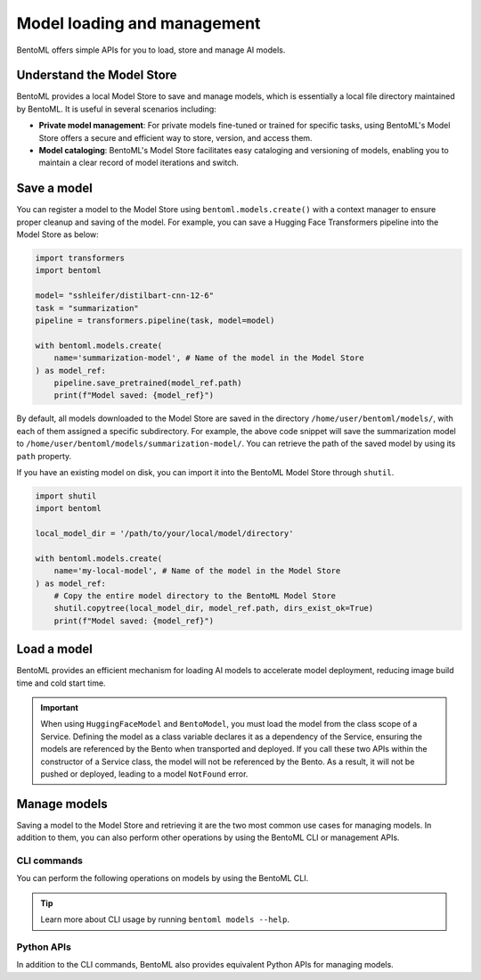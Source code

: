 ============================
Model loading and management
============================

BentoML offers simple APIs for you to load, store and manage AI models.

Understand the Model Store
--------------------------

BentoML provides a local Model Store to save and manage models, which is essentially a local file directory maintained by BentoML. It is useful in several scenarios including:

- **Private model management**: For private models fine-tuned or trained for specific tasks, using BentoML's Model Store offers a secure and efficient way to store, version, and access them.
- **Model cataloging**: BentoML's Model Store facilitates easy cataloging and versioning of models, enabling you to maintain a clear record of model iterations and switch.

Save a model
------------

You can register a model to the Model Store using ``bentoml.models.create()`` with a context manager to ensure proper cleanup and saving of the model. For example, you can save a Hugging Face Transformers pipeline into the Model Store as below:

.. code-block:: python

    import transformers
    import bentoml

    model= "sshleifer/distilbart-cnn-12-6"
    task = "summarization"
    pipeline = transformers.pipeline(task, model=model)

    with bentoml.models.create(
        name='summarization-model', # Name of the model in the Model Store
    ) as model_ref:
        pipeline.save_pretrained(model_ref.path)
        print(f"Model saved: {model_ref}")

By default, all models downloaded to the Model Store are saved in the directory ``/home/user/bentoml/models/``, with each of them assigned a specific subdirectory. For example, the above code snippet will save the summarization model to ``/home/user/bentoml/models/summarization-model/``. You can retrieve the path of the saved model by using its ``path`` property.

If you have an existing model on disk, you can import it into the BentoML Model Store through ``shutil``.

.. code-block:: python

    import shutil
    import bentoml

    local_model_dir = '/path/to/your/local/model/directory'

    with bentoml.models.create(
        name='my-local-model', # Name of the model in the Model Store
    ) as model_ref:
        # Copy the entire model directory to the BentoML Model Store
        shutil.copytree(local_model_dir, model_ref.path, dirs_exist_ok=True)
        print(f"Model saved: {model_ref}")

Load a model
------------

BentoML provides an efficient mechanism for loading AI models to accelerate model deployment, reducing image build time and cold start time.

.. tab-set::

   .. tab-item:: From Hugging Face

      To load a model from Hugging Face (HF), instantiate a ``HuggingFaceModel`` class from ``bentoml.models`` and specify the model ID as shown on HF. For a gated Hugging Face model, remember to export your `Hugging Face API token <https://huggingface.co/docs/hub/en/security-tokens>`_ as environment variables before loading the model.

      Here is an example:

      .. code-block:: python

         import bentoml
         from bentoml.models import HuggingFaceModel
         from transformers import AutoModelForSequenceClassification, AutoTokenizer

         @bentoml.service(resources={"cpu": "200m", "memory": "512Mi"})
         class MyService:
             # Specify a model from HF with its ID
             model_ref = HuggingFaceModel("google-bert/bert-base-uncased")

             def __init__(self):
                 # Load the actual model and tokenizer within the instance context
                 self.model = AutoModelForSequenceClassification.from_pretrained(self.model_ref)
                 self.tokenizer = AutoTokenizer.from_pretrained(self.model_ref)

      If you deploy the HF model to BentoCloud, you can view and verify it within your Bento on the details page. It is indicated with the HF icon. Clicking it redirects you to the model page on HF.

      .. image:: ../../_static/img/guides/model-loading-and-management/hf-model-on-bentocloud.png

   .. tab-item:: From the Model Store or BentoCloud

      To load a model from the local Model Store or BentoCloud, instantiate a ``BentoModel`` from ``bentoml.models`` and specify its model tag. Make sure the model is stored locally or available in BentoCloud.

      Here is an example:

      .. code-block:: python

         import bentoml
         from bentoml.models import BentoModel
         import joblib

         @bentoml.service(resources={"cpu": "200m", "memory": "512Mi"})
         class MyService:
             # Define model reference at the class level
             # Load a model from the Model Store or BentoCloud
             iris_ref = BentoModel("iris_sklearn:latest")

             def __init__(self):
                 self.iris_model = joblib.load(self.iris_ref.path_of("model.pkl"))

.. important::

   When using ``HuggingFaceModel`` and ``BentoModel``, you must load the model from the class scope of a Service. Defining the model as a class variable declares it as a dependency of the Service, ensuring the models are referenced by the Bento when transported and deployed. If you call these two APIs within the constructor of a Service class, the model will not be referenced by the Bento. As a result, it will not be pushed or deployed, leading to a model ``NotFound`` error.

Manage models
-------------

Saving a model to the Model Store and retrieving it are the two most common use cases for managing models. In addition to them, you can also perform other operations by using the BentoML CLI or management APIs.

CLI commands
^^^^^^^^^^^^

You can perform the following operations on models by using the BentoML CLI.

.. tab-set::

    .. tab-item:: List

        To list all available models:

        .. code-block:: bash

            $ bentoml models list

            Tag                                   Module  Size      Creation Time
            summarization-model:btwtmvu5kwqc67i3          1.14 GiB  2023-12-18 03:25:10

    .. tab-item:: Get

        To retrieve the information of a specific model:

        .. code-block:: bash

            $ bentoml models get summarization-model:latest

            name: summarization-model
            version: btwtmvu5kwqc67i3
            module: ''
            labels: {}
            options: {}
            metadata:
            model_name: sshleifer/distilbart-cnn-12-6
            task_name: summarization
            context:
            framework_name: ''
            framework_versions: {}
            bentoml_version: 1.1.10.post84+ge2e9ccc1
            python_version: 3.9.16
            signatures: {}
            api_version: v1
            creation_time: '2023-12-18T03:25:10.972481+00:00'

    .. tab-item:: Import/Export

        You can export a model in the BentoML Model Store as a standalone archive file and share it between teams or move it between different build stages. For example:

        .. code-block:: bash

            $ bentoml models export summarization-model:latest .

            Model(tag="summarization-model:btwtmvu5kwqc67i3") exported to ./summarization-model-btwtmvu5kwqc67i3.bentomodel

        .. code-block:: bash

            $ bentoml models import ./summarization-model-btwtmvu5kwqc67i3.bentomodel

            Model(tag="summarization-model:btwtmvu5kwqc67i3") imported

        You can export models to and import models from external storage devices, such as AWS S3, GCS, FTP and Dropbox. For example:

        .. code-block:: bash

            pip install fs-s3fs  *# Additional dependency required for working with s3*
            bentoml models export summarization-model:latest s3://my_bucket/my_prefix/

    .. tab-item:: Pull/Push

        `BentoCloud <https://cloud.bentoml.com/>`_ provides a centralized model repository with flexible APIs and a web console for managing all models created by your team. After you :doc:`log in to BentoCloud </bentocloud/how-tos/manage-access-token>`, use ``bentoml models push`` and ``bentoml models pull`` to upload your models to and download them from BentoCloud:

        .. code-block:: bash

            $ bentoml models push summarization-model:latest

            Successfully pushed model "summarization-model:btwtmvu5kwqc67i3"                                                                                                                                                                                           │

        .. code-block:: bash

            $ bentoml models pull summarization-model:latest

            Successfully pulled model "summarization-model:btwtmvu5kwqc67i3"

    .. tab-item:: Delete

        .. code-block:: bash

            $ bentoml models delete summarization-model:latest -y

            INFO [cli] Model(tag="summarization-model:btwtmvu5kwqc67i3") deleted

.. tip::

    Learn more about CLI usage by running ``bentoml models --help``.

Python APIs
^^^^^^^^^^^

In addition to the CLI commands, BentoML also provides equivalent Python APIs for managing models.

.. tab-set::

    .. tab-item:: List

        ``bentoml.models.list`` returns a list of ``bentoml.Model`` instances:

        .. code-block:: python

            import bentoml
            models = bentoml.models.list()

    .. tab-item:: Import/Export

        .. code-block:: python

            import bentoml
            bentoml.models.export_model('iris_clf:latest', '/path/to/folder/my_model.bentomodel')

        .. code-block:: python

            bentoml.models.import_model('/path/to/folder/my_model.bentomodel')

        You can export models to and import models from external storage devices, such as AWS S3, GCS, FTP and Dropbox. For example:

        .. code-block:: python

            bentoml.models.import_model('s3://my_bucket/folder/my_model.bentomodel')

    .. tab-item:: Push/Pull

        If you :doc:`have access to BentoCloud </bentocloud/how-tos/manage-access-token>`, you can also push local models to or pull models from it.

        .. code-block:: python

            import bentoml
            bentoml.models.push("summarization-model:latest")

        .. code-block:: python

            bentoml.models.pull("summarization-model:latest")

    .. tab-item:: Delete

        .. code-block:: python

            import bentoml
            bentoml.models.delete("summarization-model:latest")
